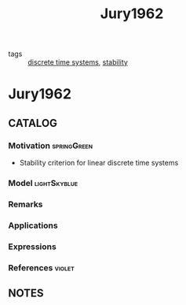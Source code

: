 #+TITLE: Jury1962
#+ROAM_TAGS: article
#+ROAM_KEY: cite:Jury1962
- tags :: [[file:20200504113008-discrete_time_systems.org][discrete time systems]], [[file:20200504113017-stability.org][stability]]

* Jury1962
:PROPERTIES:
:NOTER_DOCUMENT: ../../docsThese/bibliography/Jury1962.pdf
:END:

** CATALOG

*** Motivation :springGreen:
- Stability criterion for linear discrete time systems
*** Model :lightSkyblue:
*** Remarks
*** Applications
*** Expressions
*** References :violet:

** NOTES
